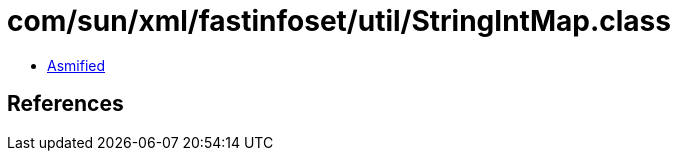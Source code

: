 = com/sun/xml/fastinfoset/util/StringIntMap.class

 - link:StringIntMap-asmified.java[Asmified]

== References

